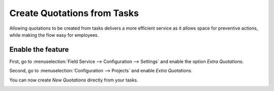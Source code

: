 ============================
Create Quotations from Tasks
============================
Allowing quotations to be created from tasks delivers a more efficient service as it allows space
for preventive actions, while making the flow easy for employees.

Enable the feature
===================
First, go to :menuselection:`Field Service --> Configuration --> Settings` and enable the option
*Extra Quotations*.

.. image:: media/cq1.png
   :align: center
   :alt: Create quotations in Odoo Field Service

Second, go to :menuselection:`Configuration --> Projects` and enable *Extra Quotations*.

.. image:: media/cq2.png
   :align: center
   :height: 400
   :alt: Create quotations in Odoo Field Service

You can now create *New Quotations* directly from your tasks.

.. image:: media/cq3.png
   :align: center
   :alt: Create quotations in Odoo Field Service
